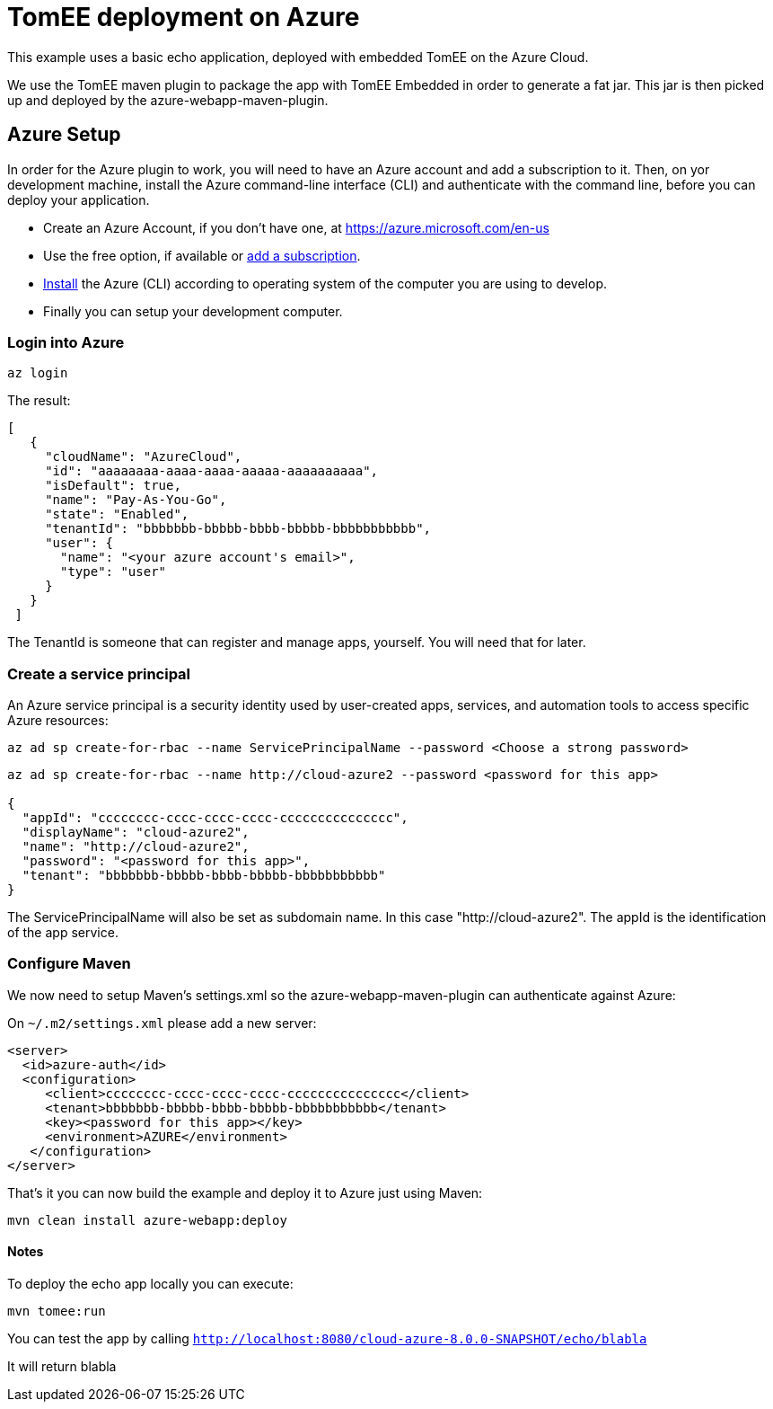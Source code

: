 
= TomEE deployment on Azure

This example uses a basic echo application, deployed with embedded TomEE on the Azure Cloud.

We use the TomEE maven plugin to package the app with TomEE Embedded
in order to generate a fat jar. This jar is then picked up and deployed by the azure-webapp-maven-plugin.

== Azure Setup

In order for the Azure plugin to work, you will need to have an Azure account and add a subscription to it.
Then, on yor development machine, install the Azure command-line interface (CLI) and authenticate with the command
line, before you can deploy your application.

- Create an Azure Account, if you don't have one, at https://azure.microsoft.com/en-us
- Use the free option, if available or https://portal.azure.com/#blade/Microsoft_Azure_Billing/SubscriptionsBlade[add a subscription].
- https://docs.microsoft.com/en-us/cli/azure/install-azure-cli?view=azure-cli-latest[Install] the Azure (CLI) according
to operating system of the computer you are using to develop.

- Finally you can setup your development computer.

=== Login into Azure

`az login`

The result:

----
[
   {
     "cloudName": "AzureCloud",
     "id": "aaaaaaaa-aaaa-aaaa-aaaaa-aaaaaaaaaa",
     "isDefault": true,
     "name": "Pay-As-You-Go",
     "state": "Enabled",
     "tenantId": "bbbbbbb-bbbbb-bbbb-bbbbb-bbbbbbbbbbb",
     "user": {
       "name": "<your azure account's email>",
       "type": "user"
     }
   }
 ]
----
The TenantId is someone that can register and manage apps, yourself. You will need that for later.


=== Create a service principal
An Azure service principal is a security identity used by user-created apps, services,
and automation tools to access specific Azure resources:

`az ad sp create-for-rbac --name ServicePrincipalName --password <Choose a strong password>`

----
az ad sp create-for-rbac --name http://cloud-azure2 --password <password for this app>

{
  "appId": "cccccccc-cccc-cccc-cccc-ccccccccccccccc",
  "displayName": "cloud-azure2",
  "name": "http://cloud-azure2",
  "password": "<password for this app>",
  "tenant": "bbbbbbb-bbbbb-bbbb-bbbbb-bbbbbbbbbbb"
}
----
The ServicePrincipalName will also be set as subdomain name. In this case "http://cloud-azure2".
The appId is the identification of the app service.

=== Configure Maven

We now need to setup Maven's settings.xml so the azure-webapp-maven-plugin can authenticate against Azure:

On `~/.m2/settings.xml` please add a new server:
----
<server>
  <id>azure-auth</id>
  <configuration>
     <client>cccccccc-cccc-cccc-cccc-ccccccccccccccc</client>
     <tenant>bbbbbbb-bbbbb-bbbb-bbbbb-bbbbbbbbbbb</tenant>
     <key><password for this app></key>
     <environment>AZURE</environment>
   </configuration>
</server>
----
That's it you can now build the example and deploy it to Azure just using Maven:

`mvn clean install azure-webapp:deploy`



==== Notes

To deploy the echo app locally you can execute:

`mvn tomee:run`

You can test the app by calling `http://localhost:8080/cloud-azure-8.0.0-SNAPSHOT/echo/blabla`

It will return blabla

